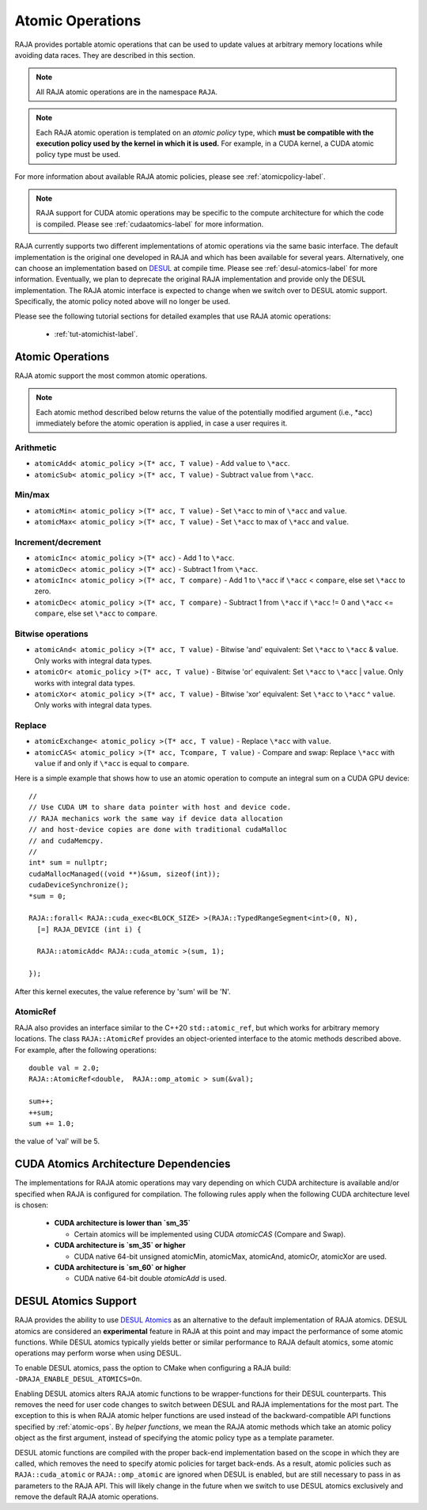 .. ##
.. ## Copyright (c) 2016-24, Lawrence Livermore National Security, LLC
.. ## and other RAJA project contributors. See the RAJA/LICENSE file
.. ## for details.
.. ##
.. ## SPDX-License-Identifier: (BSD-3-Clause)
.. ##

.. _feat-atomics-label:

===================
Atomic Operations
===================

RAJA provides portable atomic operations that can be used to update values
at arbitrary memory locations while avoiding data races. They are described
in this section.

.. note:: All RAJA atomic operations are in the namespace ``RAJA``.

.. note:: Each RAJA atomic operation is templated on an *atomic policy*
          type, which **must be compatible with the execution policy used by 
          the kernel in which it is used.** For example, in 
          a CUDA kernel, a CUDA atomic policy type must be used.

For more information about available RAJA atomic policies, please see
:ref:`atomicpolicy-label`.

.. note:: RAJA support for CUDA atomic operations may be specific to
          the compute architecture for which the code is compiled. Please 
          see :ref:`cudaatomics-label` for more information.

RAJA currently supports two different implementations of atomic operations
via the same basic interface. The default implementation is the original one
developed in RAJA and which has been available for several years. Alternatively,
one can choose an implementation based on 
`DESUL <https://github.com/desul/desul>`_ at compile time. Please see 
:ref:`desul-atomics-label` for more information. Eventually, we plan to 
deprecate the original RAJA implementation and provide only the DESUL 
implementation. The RAJA atomic interface is expected to change when we switch
over to DESUL atomic support. Specifically, the atomic policy noted above will
no longer be used.

Please see the following tutorial sections for detailed examples that use
RAJA atomic operations:

 * :ref:`tut-atomichist-label`.

.. _atomic-ops:

-----------------
Atomic Operations
-----------------

RAJA atomic support the most common atomic operations.

.. note:: Each atomic method described below returns the value of 
          the potentially modified argument (i.e., \*acc) immediately before 
          the atomic operation is applied, in case a user requires it.

^^^^^^^^^^^
Arithmetic
^^^^^^^^^^^

* ``atomicAdd< atomic_policy >(T* acc, T value)`` - Add ``value`` to ``\*acc``.

* ``atomicSub< atomic_policy >(T* acc, T value)`` - Subtract ``value`` from ``\*acc``.

^^^^^^^^^^^
Min/max
^^^^^^^^^^^

* ``atomicMin< atomic_policy >(T* acc, T value)`` - Set ``\*acc`` to min of ``\*acc`` and ``value``.

* ``atomicMax< atomic_policy >(T* acc, T value)`` - Set ``\*acc`` to max of ``\*acc`` and ``value``.

^^^^^^^^^^^^^^^^^^^^
Increment/decrement
^^^^^^^^^^^^^^^^^^^^

* ``atomicInc< atomic_policy >(T* acc)`` - Add 1 to ``\*acc``.

* ``atomicDec< atomic_policy >(T* acc)`` - Subtract 1 from ``\*acc``.

* ``atomicInc< atomic_policy >(T* acc, T compare)`` - Add 1 to ``\*acc`` if ``\*acc`` < ``compare``, else set ``\*acc`` to zero.

* ``atomicDec< atomic_policy >(T* acc, T compare)`` - Subtract 1 from ``\*acc`` if ``\*acc`` != 0 and ``\*acc`` <= ``compare``, else set ``\*acc`` to ``compare``.

^^^^^^^^^^^^^^^^^^^^
Bitwise operations
^^^^^^^^^^^^^^^^^^^^

* ``atomicAnd< atomic_policy >(T* acc, T value)`` - Bitwise 'and' equivalent: Set ``\*acc`` to ``\*acc`` & ``value``. Only works with integral data types.

* ``atomicOr< atomic_policy >(T* acc, T value)`` - Bitwise 'or' equivalent: Set ``\*acc`` to ``\*acc`` | ``value``. Only works with integral data types.

* ``atomicXor< atomic_policy >(T* acc, T value)`` - Bitwise 'xor' equivalent: Set ``\*acc`` to ``\*acc`` ^ ``value``. Only works with integral data types.

^^^^^^^^^^^^^^^^^^^^
Replace
^^^^^^^^^^^^^^^^^^^^

* ``atomicExchange< atomic_policy >(T* acc, T value)`` - Replace ``\*acc`` with ``value``.

* ``atomicCAS< atomic_policy >(T* acc, Tcompare, T value)`` - Compare and swap: Replace ``\*acc`` with ``value`` if and only if ``\*acc`` is equal to ``compare``.

Here is a simple example that shows how to use an atomic operation to compute
an integral sum on a CUDA GPU device::

  //
  // Use CUDA UM to share data pointer with host and device code.
  // RAJA mechanics work the same way if device data allocation
  // and host-device copies are done with traditional cudaMalloc
  // and cudaMemcpy.
  //
  int* sum = nullptr;
  cudaMallocManaged((void **)&sum, sizeof(int));
  cudaDeviceSynchronize();
  *sum = 0;

  RAJA::forall< RAJA::cuda_exec<BLOCK_SIZE> >(RAJA::TypedRangeSegment<int>(0, N), 
    [=] RAJA_DEVICE (int i) {

    RAJA::atomicAdd< RAJA::cuda_atomic >(sum, 1);

  });

After this kernel executes, the value reference by 'sum' will be 'N'.

^^^^^^^^^^^^^^^^^^^^
AtomicRef
^^^^^^^^^^^^^^^^^^^^

RAJA also provides an interface similar to the C++20 ``std::atomic_ref``, 
but which works for arbitrary memory locations. The class 
``RAJA::AtomicRef`` provides an object-oriented interface to the 
atomic methods described above. For example, after the following operations:: 

  double val = 2.0;
  RAJA::AtomicRef<double,  RAJA::omp_atomic > sum(&val);

  sum++;
  ++sum;
  sum += 1.0; 

the value of 'val' will be 5.

.. _cudaatomics-label:

---------------------------------------
CUDA Atomics Architecture Dependencies
---------------------------------------

The implementations for RAJA atomic operations may vary depending
on which CUDA architecture is available and/or specified when RAJA
is configured for compilation. The following rules apply when the following
CUDA architecture level is chosen:

  * **CUDA architecture is lower than `sm_35`** 

    * Certain atomics will be implemented using CUDA `atomicCAS` 
      (Compare and Swap).

  * **CUDA architecture is `sm_35` or higher**   

    * CUDA native 64-bit unsigned atomicMin, atomicMax, atomicAnd, atomicOr,
      atomicXor are used.

  * **CUDA architecture is `sm_60` or higher** 

    * CUDA native 64-bit double `atomicAdd` is used.

.. _desul-atomics-label:

---------------------
DESUL Atomics Support
---------------------

RAJA provides the ability to use 
`DESUL Atomics <https://github.com/desul/desul>`_ as
an alternative to the default implementation of RAJA atomics. DESUL atomics 
are considered an **experimental** feature in RAJA at this point and may
impact the performance of some atomic functions. While DESUL atomics typically 
yields better or similar performance to RAJA default atomics, some atomic 
operations may perform worse when using DESUL.

To enable DESUL atomics, pass the option to CMake when configuring a RAJA
build: ``-DRAJA_ENABLE_DESUL_ATOMICS=On``.

Enabling DESUL atomics alters RAJA atomic functions to be wrapper-functions 
for their DESUL counterparts. This removes the need for user code changes to 
switch between DESUL and RAJA implementations for the most part. The exception 
to this is when RAJA atomic helper functions are used instead of the 
backward-compatible API functions specified by :ref:`atomic-ops`. By 
*helper functions*, we mean the RAJA atomic methods which take an atomic
policy object as the first argument, instead of specifying the atomic policy 
type as a template parameter. 

DESUL atomic functions are compiled with the proper back-end implementation 
based on the scope in which they are called, which removes the need to specify 
atomic policies for target back-ends. As a result, atomic policies such as 
``RAJA::cuda_atomic`` or ``RAJA::omp_atomic`` are ignored when DESUL is 
enabled, but are still necessary to pass in as parameters to the RAJA API. 
This will likely change in the future when we switch to use DESUL atomics
exclusively and remove the default RAJA atomic operations.
